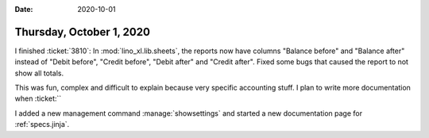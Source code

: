 :date: 2020-10-01

=========================
Thursday, October 1, 2020
=========================

I finished :ticket:`3810`:  In :mod:`lino_xl.lib.sheets`, the reports now have
columns "Balance before" and "Balance after" instead of "Debit before", "Credit
before", "Debit after" and "Credit after". Fixed some bugs that caused the
report to not show all totals.

This was fun, complex and difficult to explain because very specific accounting
stuff.  I plan to write more documentation when :ticket:``


I added a new management command :manage:`showsettings` and started a new
documentation page for :ref:`specs.jinja`.
